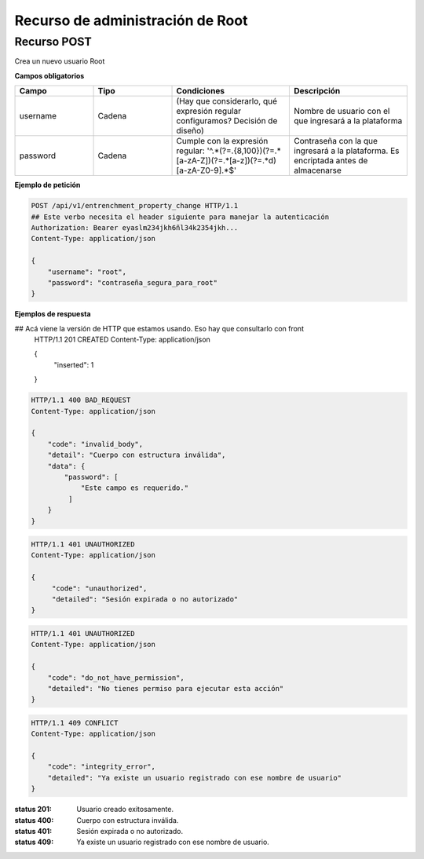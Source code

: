===================================
 Recurso de administración de Root
===================================

Recurso POST
------------

.. http:post:: /api/v1/entrenchment_property_change

Crea un nuevo usuario Root

**Campos obligatorios**

.. list-table::
   :widths: 20 20 30 30
   :header-rows: 1

   * - Campo
     - Tipo
     - Condiciones
     - Descripción

   * - username
     - Cadena
     - (Hay que considerarlo, qué expresión regular configuramos? Decisión de diseño)
     - Nombre de usuario con el que ingresará a la plataforma

   * - password
     - Cadena
     - Cumple con la expresión regular: '^.*(?=.{8,100})(?=.*[a-zA-Z])(?=.*[a-z])(?=.*\d)[a-zA-Z0-9].*$'
     - Contraseña con la que ingresará a la plataforma. Es encriptada antes de almacenarse

**Ejemplo de petición**

.. sourcecode:: http

    POST /api/v1/entrenchment_property_change HTTP/1.1
    ## Este verbo necesita el header siguiente para manejar la autenticación
    Authorization: Bearer eyaslm234jkh6ñl34k2354jkh...
    Content-Type: application/json

    {
        "username": "root",
        "password": "contraseña_segura_para_root"
    }

**Ejemplos de respuesta**

.. sourcecode:: http

## Acá viene la versión de HTTP que estamos usando. Eso hay que consultarlo con front
    HTTP/1.1 201 CREATED
    Content-Type: application/json

    {
        "inserted": 1
    }

.. sourcecode:: http

    HTTP/1.1 400 BAD_REQUEST
    Content-Type: application/json

    {
        "code": "invalid_body",
        "detail": "Cuerpo con estructura inválida",
        "data": {
            "password": [
                "Este campo es requerido."
             ]
        }
    }

.. sourcecode:: http

    HTTP/1.1 401 UNAUTHORIZED
    Content-Type: application/json

    {
         "code": "unauthorized",
         "detailed": "Sesión expirada o no autorizado"
    }

.. sourcecode:: http

    HTTP/1.1 401 UNAUTHORIZED
    Content-Type: application/json

    {
        "code": "do_not_have_permission",
        "detailed": "No tienes permiso para ejecutar esta acción"
    }

.. sourcecode:: http

    HTTP/1.1 409 CONFLICT
    Content-Type: application/json

    {
        "code": "integrity_error",
        "detailed": "Ya existe un usuario registrado con ese nombre de usuario"
    }

:status 201: Usuario creado exitosamente.
:status 400: Cuerpo con estructura inválida.
:status 401: Sesión expirada o no autorizado.
:status 409: Ya existe un usuario registrado con ese nombre de usuario.
